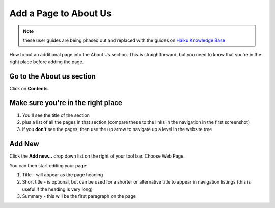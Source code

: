 
Add a Page to About Us
======================================================================================================

.. note:: these user guides are being phased out and replaced with the guides on `Haiku Knowledge Base <https://fry-it.atlassian.net/wiki/display/HKB/Haiku+Knowledge+Base>`_


How to put an additional page into the About Us section. This is straightforward, but you need to know that you're in the right place before adding the page.	

Go to the About us section
-------------------------------------------------------------------------------------------

.. image:: images/Add_a_Page_to_About_Us/media_1403692006823.png
   :align: center
   

Click on **Contents**.


Make sure you're in the right place
-------------------------------------------------------------------------------------------

.. image:: images/Add_a_Page_to_About_Us/media_1403692194500.png
   :align: center
   

1. You'll see the title of the section
2. plus a list of all the pages in that section (compare these to the links in the navigation in the first screenshot)
3. if you **don't** see the pages, then use the up arrow to navigate up a level in the website tree


Add New
-------------------------------------------------------------------------------------------

.. image:: images/Add_a_Page_to_About_Us/media_1403692233964.png
   :align: center
   

Click the **Add new...** drop down list on the right of your tool bar. Choose Web Page.



.. image:: images/Add_a_Page_to_About_Us/media_1403692340528.png
   :align: center
   

You can then start editing your page:

1. Title - will appear as the page heading
2. Short title - is optional, but can be used for a shorter or alternative title to appear in navigation listings (this is useful if the heading is very long)
3. Summary - this will be the first paragraph on the page


